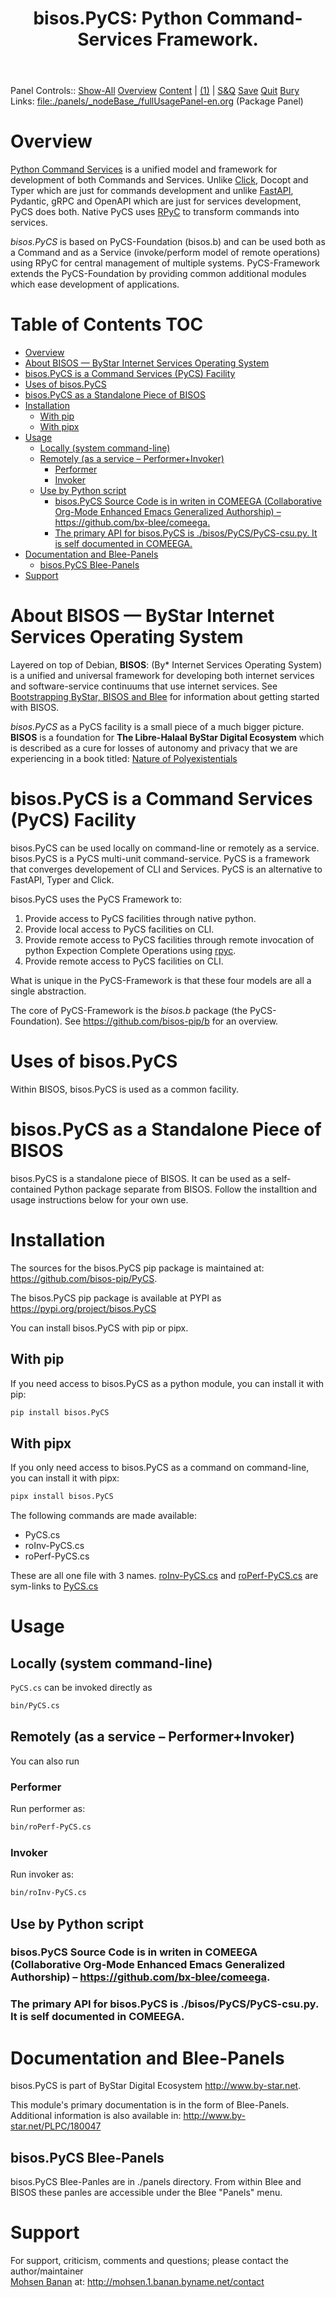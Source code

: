 #+title: bisos.PyCS:  Python Command-Services Framework.

Panel Controls:: [[elisp:(show-all)][Show-All]]  [[elisp:(org-shifttab)][Overview]]  [[elisp:(progn (org-shifttab) (org-content))][Content]] | [[elisp:(delete-other-windows)][(1)]] | [[elisp:(progn (save-buffer) (kill-buffer))][S&Q]] [[elisp:(save-buffer)][Save]] [[elisp:(kill-buffer)][Quit]] [[elisp:(bury-buffer)][Bury]]
Links: [[file:./panels/_nodeBase_/fullUsagePanel-en.org]] (Package Panel)

* Overview
[[https://github.com/bisos-pip/pycs][Python Command Services]] is a unified model and framework for development of both Commands and Services.
Unlike [[https://github.com/pallets/click][Click]], Docopt and Typer which are just for commands development and unlike
[[https://github.com/fastapi/fastapi][FastAPI]], Pydantic, gRPC and OpenAPI which are just for services development, PyCS
does both. Native PyCS uses [[https://github.com/tomerfiliba-org/rpyc][RPyC]] to transform commands into services.

/bisos.PyCS/ is based on PyCS-Foundation (bisos.b) and can be used both as a
Command and as a Service (invoke/perform model of remote operations) using RPyC
for central management of multiple systems. PyCS-Framework extends the
PyCS-Foundation by providing common additional modules which ease development of
applications.


* Table of Contents     :TOC:
- [[#overview][Overview]]
- [[#about-bisos-----bystar-internet-services-operating-system][About BISOS --- ByStar Internet Services Operating System]]
- [[#bisospycs-is-a-command-services-pycs-facility][bisos.PyCS is a Command Services (PyCS) Facility]]
-  [[#uses-of-bisospycs][Uses of bisos.PyCS]]
- [[#bisospycs-as-a-standalone-piece-of-bisos][bisos.PyCS as a Standalone Piece of BISOS]]
- [[#installation][Installation]]
  - [[#with-pip][With pip]]
  - [[#with-pipx][With pipx]]
- [[#usage][Usage]]
  - [[#locally-system-command-line][Locally (system command-line)]]
  - [[#remotely-as-a-service----performerinvoker][Remotely (as a service -- Performer+Invoker)]]
    - [[#performer][Performer]]
    - [[#invoker][Invoker]]
  - [[#use-by-python-script][Use by Python script]]
    - [[#bisospycs-source-code-is-in-writen-in-comeega-collaborative-org-mode-enhanced-emacs-generalized-authorship----httpsgithubcombx-bleecomeega][bisos.PyCS Source Code is in writen in COMEEGA (Collaborative Org-Mode Enhanced Emacs Generalized Authorship) -- https://github.com/bx-blee/comeega.]]
    - [[#the-primary-api-for-bisospycs-is-bisospycspycs-csupy-it-is-self-documented-in-comeega][The primary API for bisos.PyCS is ./bisos/PyCS/PyCS-csu.py. It is self documented in COMEEGA.]]
- [[#documentation-and-blee-panels][Documentation and Blee-Panels]]
  - [[#bisospycs-blee-panels][bisos.PyCS Blee-Panels]]
- [[#support][Support]]

* About BISOS --- ByStar Internet Services Operating System

Layered on top of Debian, *BISOS*: (By* Internet Services Operating System) is a
unified and universal framework for developing both internet services and
software-service continuums that use internet services. See [[https://github.com/bxGenesis/start][Bootstrapping
ByStar, BISOS and Blee]] for information about getting started with BISOS.

/bisos.PyCS/ as a PyCS facility is a small piece of a much bigger picture. *BISOS*
is a foundation for *The Libre-Halaal ByStar Digital Ecosystem* which is described
as a cure for losses of autonomy and privacy that we are experiencing in a book
titled: [[https://github.com/bxplpc/120033][Nature of Polyexistentials]]

* bisos.PyCS is a Command Services (PyCS) Facility

bisos.PyCS can be used locally on command-line or remotely as a service.
bisos.PyCS is a PyCS multi-unit command-service.
PyCS is a framework that converges developement of CLI and Services.
PyCS is an alternative to FastAPI, Typer and Click.

bisos.PyCS uses the PyCS Framework to:

1) Provide access to PyCS facilities through native python.
2) Provide local access to PyCS facilities on CLI.
3) Provide remote access to PyCS facilities through remote invocation of
   python Expection Complete Operations using [[https://github.com/tomerfiliba-org/rpyc][rpyc]].
4) Provide remote access to PyCS facilities on CLI.

What is unique in the PyCS-Framework is that these four models are all
a single abstraction.

The core of PyCS-Framework is the /bisos.b/ package (the PyCS-Foundation).
See https://github.com/bisos-pip/b for an overview.

*  Uses of bisos.PyCS

Within BISOS,  bisos.PyCS is used as a common facility.


* bisos.PyCS as a Standalone Piece of BISOS

bisos.PyCS is a standalone piece of BISOS. It can be used as a self-contained
Python package separate from BISOS. Follow the installtion and usage
instructions below for your own use.

* Installation

The sources for the  bisos.PyCS pip package is maintained at:
https://github.com/bisos-pip/PyCS.

The bisos.PyCS pip package is available at PYPI as
https://pypi.org/project/bisos.PyCS

You can install bisos.PyCS with pip or pipx.

** With pip

If you need access to bisos.PyCS as a python module, you can install it with pip:

#+begin_src bash
pip install bisos.PyCS
#+end_src

** With pipx

If you only need access to bisos.PyCS as a command on command-line, you can install it with pipx:

#+begin_src bash
pipx install bisos.PyCS
#+end_src

The following commands are made available:
- PyCS.cs
- roInv-PyCS.cs
- roPerf-PyCS.cs

These are all one file with 3 names. _roInv-PyCS.cs_ and _roPerf-PyCS.cs_ are sym-links to _PyCS.cs_

* Usage

** Locally (system command-line)

=PyCS.cs= can be invoked directly as

#+begin_src bash
bin/PyCS.cs
#+end_src

** Remotely (as a service -- Performer+Invoker)

You can also  run


*** Performer

Run performer as:

#+begin_src bash
bin/roPerf-PyCS.cs
#+end_src

*** Invoker

Run invoker as:

#+begin_src bash
bin/roInv-PyCS.cs
#+end_src

** Use by Python script

*** bisos.PyCS Source Code is in writen in COMEEGA (Collaborative Org-Mode Enhanced Emacs Generalized Authorship) -- https://github.com/bx-blee/comeega.

*** The primary API for bisos.PyCS is ./bisos/PyCS/PyCS-csu.py. It is self documented in COMEEGA.

* Documentation and Blee-Panels

bisos.PyCS is part of ByStar Digital Ecosystem [[http://www.by-star.net]].

This module's primary documentation is in the form of Blee-Panels.
Additional information is also available in: [[http://www.by-star.net/PLPC/180047]]

** bisos.PyCS Blee-Panels

bisos.PyCS Blee-Panles are in ./panels directory.
From within Blee and BISOS these panles are accessible under the
Blee "Panels" menu.

* Support

For support, criticism, comments and questions; please contact the
author/maintainer\\
[[http://mohsen.1.banan.byname.net][Mohsen Banan]] at:
[[http://mohsen.1.banan.byname.net/contact]]


